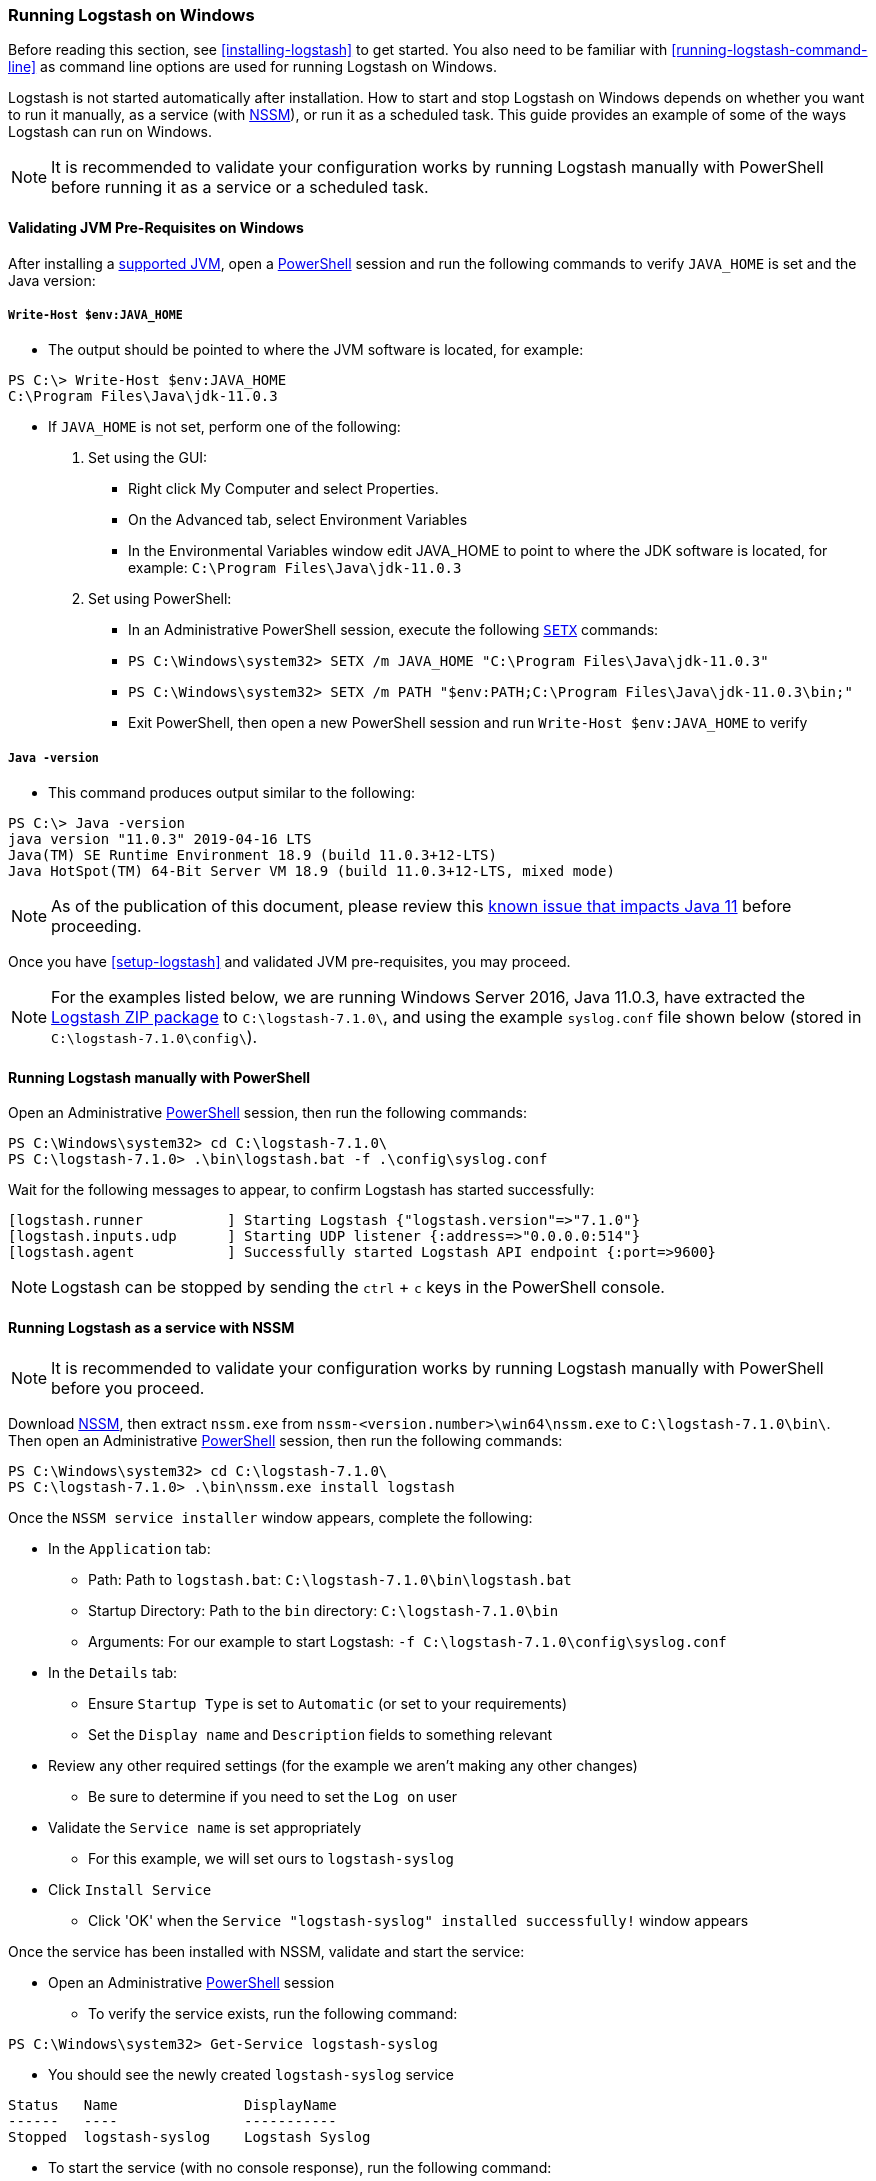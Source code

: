 [[running-logstash-windows]]
=== Running Logstash on Windows
Before reading this section, see <<installing-logstash>> to get started.  You also need to be familiar with <<running-logstash-command-line>> as command line options are used for running Logstash on Windows.

Logstash is not started automatically after installation. How to start and stop Logstash on Windows depends on whether you want to run it manually, as a service (with https://nssm.cc/[NSSM]), or run it as a scheduled task. This guide provides an example of some of the ways Logstash can run on Windows.

NOTE: It is recommended to validate your configuration works by running Logstash manually with PowerShell before running it as a service or a scheduled task.

[[running-logstash-windows-validation]]
==== Validating JVM Pre-Requisites on Windows
After installing a https://www.elastic.co/support/matrix#matrix_jvm[supported JVM], open a https://docs.microsoft.com/en-us/powershell/[PowerShell] session and run the following commands to verify `JAVA_HOME` is set and the Java version:

===== `Write-Host $env:JAVA_HOME`
** The output should be pointed to where the JVM software is located, for example:
```
PS C:\> Write-Host $env:JAVA_HOME
C:\Program Files\Java\jdk-11.0.3
```

** If `JAVA_HOME` is not set, perform one of the following:
1. Set using the GUI:
*** Right click My Computer and select Properties.
*** On the Advanced tab, select Environment Variables
*** In the Environmental Variables window edit JAVA_HOME to point to where the JDK software is located, for example: `C:\Program Files\Java\jdk-11.0.3`
2. Set using PowerShell:
*** In an Administrative PowerShell session, execute the following `https://docs.microsoft.com/en-us/windows-server/administration/windows-commands/setx[SETX]` commands:
*** `PS C:\Windows\system32> SETX /m JAVA_HOME "C:\Program Files\Java\jdk-11.0.3"`
*** `PS C:\Windows\system32> SETX /m PATH "$env:PATH;C:\Program Files\Java\jdk-11.0.3\bin;"`
*** Exit PowerShell, then open a new PowerShell session and run `Write-Host $env:JAVA_HOME` to verify

===== `Java -version`
** This command produces output similar to the following:
```
PS C:\> Java -version
java version "11.0.3" 2019-04-16 LTS
Java(TM) SE Runtime Environment 18.9 (build 11.0.3+12-LTS)
Java HotSpot(TM) 64-Bit Server VM 18.9 (build 11.0.3+12-LTS, mixed mode)
```

NOTE: As of the publication of this document, please review this https://github.com/elastic/logstash/issues/10496[known issue that impacts Java 11] before proceeding.

Once you have <<setup-logstash>> and validated JVM pre-requisites, you may proceed.  

NOTE: For the examples listed below, we are running Windows Server 2016, Java 11.0.3, have extracted the https://www.elastic.co/downloads/logstash[Logstash ZIP package] to `C:\logstash-7.1.0\`, and using the example `syslog.conf` file shown below (stored in `C:\logstash-7.1.0\config\`).

[[running-logstash-windows-manual]]
==== Running Logstash manually with PowerShell
Open an Administrative https://docs.microsoft.com/en-us/powershell/[PowerShell] session, then run the following commands:
```
PS C:\Windows\system32> cd C:\logstash-7.1.0\
PS C:\logstash-7.1.0> .\bin\logstash.bat -f .\config\syslog.conf
```

Wait for the following messages to appear, to confirm Logstash has started successfully:
```
[logstash.runner          ] Starting Logstash {"logstash.version"=>"7.1.0"}
[logstash.inputs.udp      ] Starting UDP listener {:address=>"0.0.0.0:514"}
[logstash.agent           ] Successfully started Logstash API endpoint {:port=>9600}
```
NOTE: Logstash can be stopped by sending the `ctrl` + `c` keys in the PowerShell console.

[[running-logstash-windows-nssm]]
==== Running Logstash as a service with NSSM
NOTE: It is recommended to validate your configuration works by running Logstash manually with PowerShell before you proceed.

Download https://nssm.cc/[NSSM], then extract `nssm.exe` from `nssm-<version.number>\win64\nssm.exe` to `C:\logstash-7.1.0\bin\`.  Then open an Administrative https://docs.microsoft.com/en-us/powershell/[PowerShell] session, then run the following commands:
```
PS C:\Windows\system32> cd C:\logstash-7.1.0\
PS C:\logstash-7.1.0> .\bin\nssm.exe install logstash
```


Once the `NSSM service installer` window appears, complete the following:

** In the `Application` tab:
*** Path: Path to `logstash.bat`: `C:\logstash-7.1.0\bin\logstash.bat`
*** Startup Directory: Path to the `bin` directory: `C:\logstash-7.1.0\bin`
*** Arguments: For our example to start Logstash: `-f C:\logstash-7.1.0\config\syslog.conf`

** In the `Details` tab:
*** Ensure `Startup Type` is set to `Automatic` (or set to your requirements)
*** Set the `Display name` and `Description` fields to something relevant

** Review any other required settings (for the example we aren't making any other changes)
*** Be sure to determine if you need to set the `Log on` user
** Validate the `Service name` is set appropriately
*** For this example, we will set ours to `logstash-syslog`

** Click `Install Service`
*** Click 'OK' when the `Service "logstash-syslog" installed successfully!` window appears

Once the service has been installed with NSSM, validate and start the service:

** Open an Administrative https://docs.microsoft.com/en-us/powershell/[PowerShell] session
*** To verify the service exists, run the following command:
```
PS C:\Windows\system32> Get-Service logstash-syslog
```
**** You should see the newly created `logstash-syslog` service
```
Status   Name               DisplayName
------   ----               -----------
Stopped  logstash-syslog    Logstash Syslog
```
*** To start the service (with no console response), run the following command:
```
PS C:\Windows\system32> Start-Service logstash-syslog
```
*** To start the service then verify it is started, run the following command:
```
PS C:\Windows\system32> Start-Service logstash-syslog; Get-Service logstash-syslog

Status   Name               DisplayName
------   ----               -----------
Running  logstash-syslog    Logstash Syslog
```

NOTE: Logstash can be stopped by running the following command in an Administrative https://docs.microsoft.com/en-us/powershell/[PowerShell] session: `PS C:\Windows\system32> Stop-Service logstash-syslog`

[[running-logstash-windows-scheduledtask]]
==== Running Logstash with Task Scheduler
NOTE: It is recommended to validate your configuration works by running Logstash manually with PowerShell before you proceed.

Open the Windows https://docs.microsoft.com/en-us/windows/desktop/taskschd/task-scheduler-start-page[Task Scheduler], then click `Create Task` in the Actions window, then complete the following:

** In the `General` tab:
*** Specify the task `Name`, for our example we will use: `Logstash Syslog`
*** Add an appropriate `Description`
*** Specify the proper security options (log on user, etc)

** In the `Triggers` tab:
*** For this example, we will schedule Logstash to run daily from 6 AM to 6 PM, local time.
*** Click `New`, then specify the following:
*** Begin the task: select `On a schedule`
*** In the `Settings` section:
**** Start time: `06:00:00 AM`
**** Specify `Daily`
**** Set to recur every `1` day(s)
*** Check the `Stop the task if it rungs longer than` box, then specify `12 hours`
*** Ensure the `Enabled` box is checked
*** Click `OK`

** In the `Actions` tab:
*** Click `New`, then specify the following:
*** Action: `Start a program`
*** Program/script: `C:\logstash-7.1.0\bin\logstash.bat`
*** Add arguments: `-f C:\logstash-7.1.0\config\syslog.conf`
*** Start in: C:\logstash-7.1.0\bin\

** Review and make any changes in the `Conditions` and `Settings` tabs.

** Click `OK` to finish creating the scheduled task.

** Once the new task has been created, either wait for it to run on the schedule or select the service then click `Run` to start the task.

NOTE: Logstash can be stopped by selecting the service, then clicking `End` in the Task Scheduler window.

[[running-logstash-windows-example]]
==== Example Logstash Configuration
We will configure Logstash to listen for syslog messages over port 514 with this configuration (file name is `syslog.conf`):
[source,txt]
-----
# Sample Logstash configuration for receiving
# UDP syslog messages over port 514

input {
  udp {
    port => 514
    type => "syslog"
  }
}

output {
  elasticsearch { hosts => ["localhost:9200"] }
  stdout { codec => rubydebug }
}
-----
